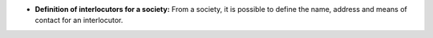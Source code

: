 - **Definition of interlocutors for a society:** From a society, it is
  possible to define the name, address and means of contact for an interlocutor.
